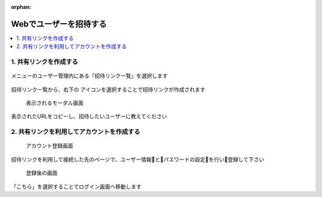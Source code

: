 :orphan:

Webでユーザーを招待する
=======================

.. contents::
  :local:

1. 共有リンクを作成する
------------------------

.. figure:: ./img/invite_01.png

メニューのユーザー管理内にある「招待リンク一覧」を選択します

.. figure:: ./img/invite_02.png

.. |add_icon| image:: ./img/add_icon.png
  :height: 1.5em


招待リンク一覧から、右下の |add_icon| アイコンを選択することで招待リンクが作成されます

.. figure:: ./img/invite_03.png

  表示されるモーダル画面

表示されたURLをコピーし、招待したいユーザーに教えてください

2. 共有リンクを利用してアカウントを作成する
-------------------------------------------

.. figure:: ./img/invite_04.png

  アカウント登録画面

招待リンクを利用して接続した先のページで、ユーザー情報とパスワードの設定を行い登録して下さい

.. figure:: ./img/invite_05.png

  登録後の画面

「こちら」を選択することでログイン画面へ移動します
